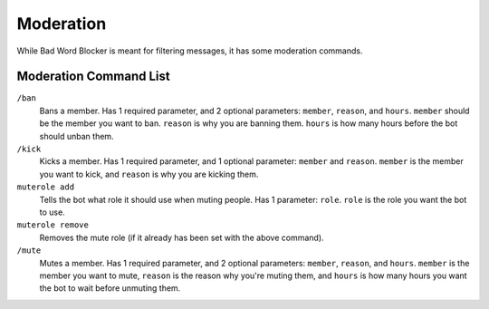Moderation
==========
While Bad Word Blocker is meant for filtering messages, it has some moderation commands.

Moderation Command List
-----------------------

``/ban``
    Bans a member. Has 1 required parameter, and 2 optional parameters: ``member``, ``reason``, and ``hours``. ``member`` should be the member you want to ban. ``reason`` is why you are banning them. ``hours`` is how many hours before the bot should unban them.

``/kick``
    Kicks a member. Has 1 required parameter, and 1 optional parameter: ``member`` and ``reason``. ``member`` is the member you want to kick, and ``reason`` is why you are kicking them.

``muterole add``
    Tells the bot what role it should use when muting people. Has 1 parameter: ``role``. ``role`` is the role you want the bot to use.

``muterole remove``
    Removes the mute role (if it already has been set with the above command).

``/mute``
    Mutes a member. Has 1 required parameter, and 2 optional parameters: ``member``, ``reason``, and ``hours``. ``member`` is the member you want to mute, ``reason`` is the reason why you're muting them, and ``hours`` is how many hours you want the bot to wait before unmuting them.